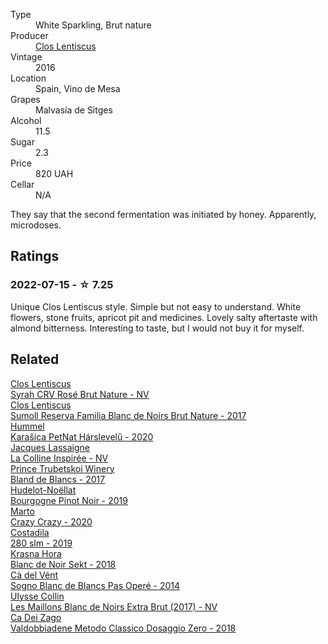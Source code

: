 :PROPERTIES:
:ID:                     204b508c-111e-450e-a667-64222f5d0894
:END:
#+attr_html: :class wine-main-image
[[file:/images/ad/694be5-b034-4587-8c7a-b7e1da05c101/2022-07-16-11-20-10-F79FDE7F-7261-4E8C-A972-96D36AA45AC9-1-105-c.webp]]

- Type :: White Sparkling, Brut nature
- Producer :: [[barberry:/producers/7ee0380b-9c4c-4328-89e2-c44f9dfda9c1][Clos Lentiscus]]
- Vintage :: 2016
- Location :: Spain, Vino de Mesa
- Grapes :: Malvasía de Sitges
- Alcohol :: 11.5
- Sugar :: 2.3
- Price :: 820 UAH
- Cellar :: N/A

They say that the second fermentation was initiated by honey. Apparently, microdoses.

** Ratings
:PROPERTIES:
:ID:                     7ff1f962-34f6-4c20-9237-b595b1675857
:END:

*** 2022-07-15 - ☆ 7.25
:PROPERTIES:
:ID:                     b6dacdfc-fbee-4e6a-8392-dfa9d7985796
:END:

Unique Clos Lentiscus style. Simple but not easy to understand. White flowers, stone fruits, apricot pit and medicines. Lovely salty aftertaste with almond bitterness. Interesting to taste, but I would not buy it for myself.

** Related
:PROPERTIES:
:ID:                     48495824-8a23-4921-9596-71ff84d03664
:END:

#+begin_export html
<div class="flex-container">
  <a class="flex-item flex-item-left" href="/wines/f967170b-4418-45f3-8d3f-5be4cb53843d.html">
    <section class="h text-small text-lighter">Clos Lentiscus</section>
    <section class="h text-bolder">Syrah CRV Rosé Brut Nature - NV</section>
  </a>

  <a class="flex-item flex-item-right" href="/wines/ffdc5fb3-d7ad-477b-89ba-45ed797c8015.html">
    <section class="h text-small text-lighter">Clos Lentiscus</section>
    <section class="h text-bolder">Sumoll Reserva Familia Blanc de Noirs Brut Nature - 2017</section>
  </a>

  <a class="flex-item flex-item-left" href="/wines/0428e6c1-e095-499f-8c38-ede9e2dc2f64.html">
    <section class="h text-small text-lighter">Hummel</section>
    <section class="h text-bolder">Karašica PetNat Hárslevelű - 2020</section>
  </a>

  <a class="flex-item flex-item-right" href="/wines/3855b6f0-a2e9-4c92-952b-65ba8e335ada.html">
    <section class="h text-small text-lighter">Jacques Lassaigne</section>
    <section class="h text-bolder">La Colline Inspirée - NV</section>
  </a>

  <a class="flex-item flex-item-left" href="/wines/5d1362c2-a73e-4d28-ba46-650254235397.html">
    <section class="h text-small text-lighter">Prince Trubetskoi Winery</section>
    <section class="h text-bolder">Bland de Blancs - 2017</section>
  </a>

  <a class="flex-item flex-item-right" href="/wines/61c7931d-0fce-40c1-9569-934fe0059dc1.html">
    <section class="h text-small text-lighter">Hudelot-Noëllat</section>
    <section class="h text-bolder">Bourgogne Pinot Noir - 2019</section>
  </a>

  <a class="flex-item flex-item-left" href="/wines/cfd31303-7b5e-40cd-875b-1d4a293ab0a8.html">
    <section class="h text-small text-lighter">Marto</section>
    <section class="h text-bolder">Crazy Crazy - 2020</section>
  </a>

  <a class="flex-item flex-item-right" href="/wines/d6c593fa-52e7-46db-9097-fe38802ee9d5.html">
    <section class="h text-small text-lighter">Costadila</section>
    <section class="h text-bolder">280 slm - 2019</section>
  </a>

  <a class="flex-item flex-item-left" href="/wines/ed95a91a-0437-40f1-8e9f-e01086ea0ec6.html">
    <section class="h text-small text-lighter">Krasna Hora</section>
    <section class="h text-bolder">Blanc de Noir Sekt - 2018</section>
  </a>

  <a class="flex-item flex-item-right" href="/wines/f02e451d-3dc2-4b53-a59b-98a8d7144471.html">
    <section class="h text-small text-lighter">Cà del Vént</section>
    <section class="h text-bolder">Sogno Blanc de Blancs Pas Operé - 2014</section>
  </a>

  <a class="flex-item flex-item-left" href="/wines/f78e11df-ba1e-49d8-a567-d26bccbb2b33.html">
    <section class="h text-small text-lighter">Ulysse Collin</section>
    <section class="h text-bolder">Les Maillons Blanc de Noirs Extra Brut (2017) - NV</section>
  </a>

  <a class="flex-item flex-item-right" href="/wines/fbe81e1f-f8e4-47d9-8fd5-a92b304bbe06.html">
    <section class="h text-small text-lighter">Ca Dei Zago</section>
    <section class="h text-bolder">Valdobbiadene Metodo Classico Dosaggio Zero - 2018</section>
  </a>

</div>
#+end_export
